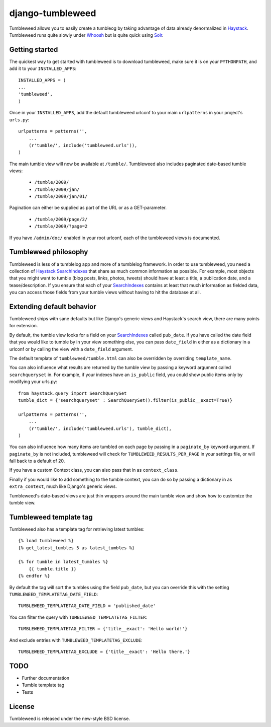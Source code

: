 =================
django-tumbleweed
=================

Tumbleweed allows you to easily create a tumbleog by taking advantage of data
already denormalized in Haystack_.  Tumbleweed runs quite slowly under Whoosh_
but is quite quick using Solr_.

Getting started
===============

The quickest way to get started with tumbleweed is to download tumbleweed,
make sure it is on your ``PYTHONPATH``, and add it to your ``INSTALLED_APPS``::

    INSTALLED_APPS = (
    ...
    'tumbleweed',
    )

Once in your ``INSTALLED_APPS``, add the default tumbleweed urlconf to your
main ``urlpatterns`` in your project's ``urls.py``::

    urlpatterns = patterns('',
        ...
        (r'tumble/', include('tumbleweed.urls')),
    )

The main tumble view will now be available at ``/tumble/``.
Tumbleweed also includes paginated date-based tumble views:

    - ``/tumble/2009/``
    - ``/tumble/2009/jan/``
    - ``/tumble/2009/jan/01/``

Pagination can either be supplied as part of the URL or as a GET-parameter.

    - ``/tumble/2009/page/2/``
    - ``/tumble/2009/?page=2``

If you have ``/admin/doc/`` enabled in your root urlconf, each of the tumbleweed
views is documented.

Tumbleweed philosophy
=====================

Tumbleweed is less of a tumblelog app and more of a tumblelog framework.  In
order to use tumbleweed, you need a collection of Haystack_ SearchIndexes_
that share as much common information as possible.  For example, most objects
that you might want to tumble (blog posts, links, photos, tweets) should have
at least a title, a publication date, and a tease/description.  If you ensure
that each of your SearchIndexes_ contains at least that much information
as fielded data, you can access those fields from your tumble views without
having to hit the database at all.

Extending default behavior
==========================

Tumbleweed ships with sane defaults but like Django's generic views and
Haystack's search view, there are many points for extension.

By default, the tumble view looks for a field on your SearchIndexes_ called
``pub_date``.  If you have called the date field that you would like to tumble
by in your view something else, you can pass ``date_field`` in either as a
dictionary in a urlconf or by calling the view with a ``date_field`` argument.

The default template of ``tumbleweed/tumble.html`` can also be overridden by
overriding ``template_name``.

You can also influence what results are returned by the tumble view by passing
a keyword argument called ``searchqueryset`` in.  For example, if your indexes
have an ``is_public`` field, you could show public items only by modifying your
urls.py::

    from haystack.query import SearchQuerySet
    tumble_dict = {'searchqueryset' : SearchQuerySet().filter(is_public__exact=True)}
    
    urlpatterns = patterns('',
        ...
        (r'tumble/', include('tumbleweed.urls'), tumble_dict),
    )

You can also influence how many items are tumbled on each page by passing in a
``paginate_by`` keyword argument.  If ``paginate_by`` is not included,
tumbleweed will check for ``TUMBLEWEED_RESULTS_PER_PAGE`` in your settings
file, or will fall back to a default of 20.

If you have a custom Context class, you can also pass that in as
``context_class``.

Finally if you would like to add something to the tumble context, you can do so
by passing a dictionary in as ``extra_context``, much like Django's generic
views.

Tumbleweed's date-based views are just thin wrappers around the main tumble
view and show how to customize the tumble view.

Tumbleweed template tag
=======================

Tumbleweed also has a template tag for retrieving latest tumbles::

    {% load tumbleweed %}
    {% get_latest_tumbles 5 as latest_tumbles %}
    
    {% for tumble in latest_tumbles %}
        {{ tumble.title }}
    {% endfor %}

By default the tag will sort the tumbles using the field ``pub_date``, but you
can override this with the setting ``TUMBLEWEED_TEMPLATETAG_DATE_FIELD``::

    TUMBLEWEED_TEMPLATETAG_DATE_FIELD = 'published_date'

You can filter the query with ``TUMBLEWEED_TEMPLATETAG_FILTER``::

    TUMBLEWEED_TEMPLATETAG_FILTER = {'title__exact': 'Hello world!'}
    
And exclude entries with ``TUMBLEWEED_TEMPLATETAG_EXCLUDE``::

    TUMBLEWEED_TEMPLATETAG_EXCLUDE = {'title__exact': 'Hello there.'}

TODO
====

- Further documentation
- Tumble template tag
- Tests

License
=======

Tumbleweed is released under the new-style BSD license.

.. _Haystack: http://haystacksearch.org/
.. _Whoosh: http://whoosh.ca/
.. _Solr: http://lucene.apache.org/solr/
.. _SearchIndexes: http://haystacksearch.org/docs/searchindex_api.html